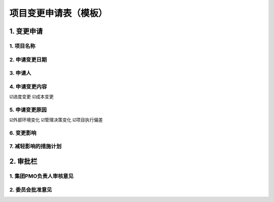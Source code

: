 项目变更申请表（模板）
====================

1. 变更申请
-----------
1. 项目名称
~~~~~~~~~~~
2. 申请变更日期
~~~~~~~~~~~~~~~
3. 申请人
~~~~~~~~~~
4. 申请变更内容
~~~~~~~~~~~~~~~
☑️进度变更    ☑️成本变更

5. 申请变更原因
~~~~~~~~~~~~~~~
☑️外部环境变化    ☑️管理决策变化    ☑️项目执行偏差

6. 变更影响
~~~~~~~~~~~
7. 减轻影响的措施计划
~~~~~~~~~~~~~~~~~~~~
2. 审批栏
-----------
1. 集团PMO负责人审核意见
~~~~~~~~~~~~~~~~~~~~~~~
2. 委员会批准意见
~~~~~~~~~~~~~~~~
